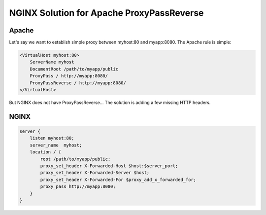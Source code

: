 
.. meta::
   :description: How to set up an NGINX proxy that acts like Apache's ProxyPassReverse.

NGINX Solution for Apache ProxyPassReverse
==========================================

Apache 
------
Let's say we want to establish simple proxy between myhost:80 and myapp:8080. The Apache rule is simple:

.. code-block:: apache

  <VirtualHost myhost:80>
      ServerName myhost
      DocumentRoot /path/to/myapp/public
      ProxyPass / http://myapp:8080/
      ProxyPassReverse / http://myapp:8080/
  </VirtualHost>


But NGINX does not have ProxyPassReverse... The solution is adding a few missing HTTP headers. 

.. seealso:: `proxy_redirect <https://nginx.org/en/docs/http/ngx_http_proxy_module.html#proxy_redirect>`_. This wiki is partly incorrect. If you need to do location header rewriting, then you will need to use `proxy_redirect <https://nginx.org/en/docs/http/ngx_http_proxy_module.html#proxy_redirect>`_ as well.



NGINX
-----

.. code-block:: nginx

  server {
      listen myhost:80;
      server_name  myhost;
      location / {
          root /path/to/myapp/public;
          proxy_set_header X-Forwarded-Host $host:$server_port;
          proxy_set_header X-Forwarded-Server $host;
          proxy_set_header X-Forwarded-For $proxy_add_x_forwarded_for; 
          proxy_pass http://myapp:8080;
      }
  }

